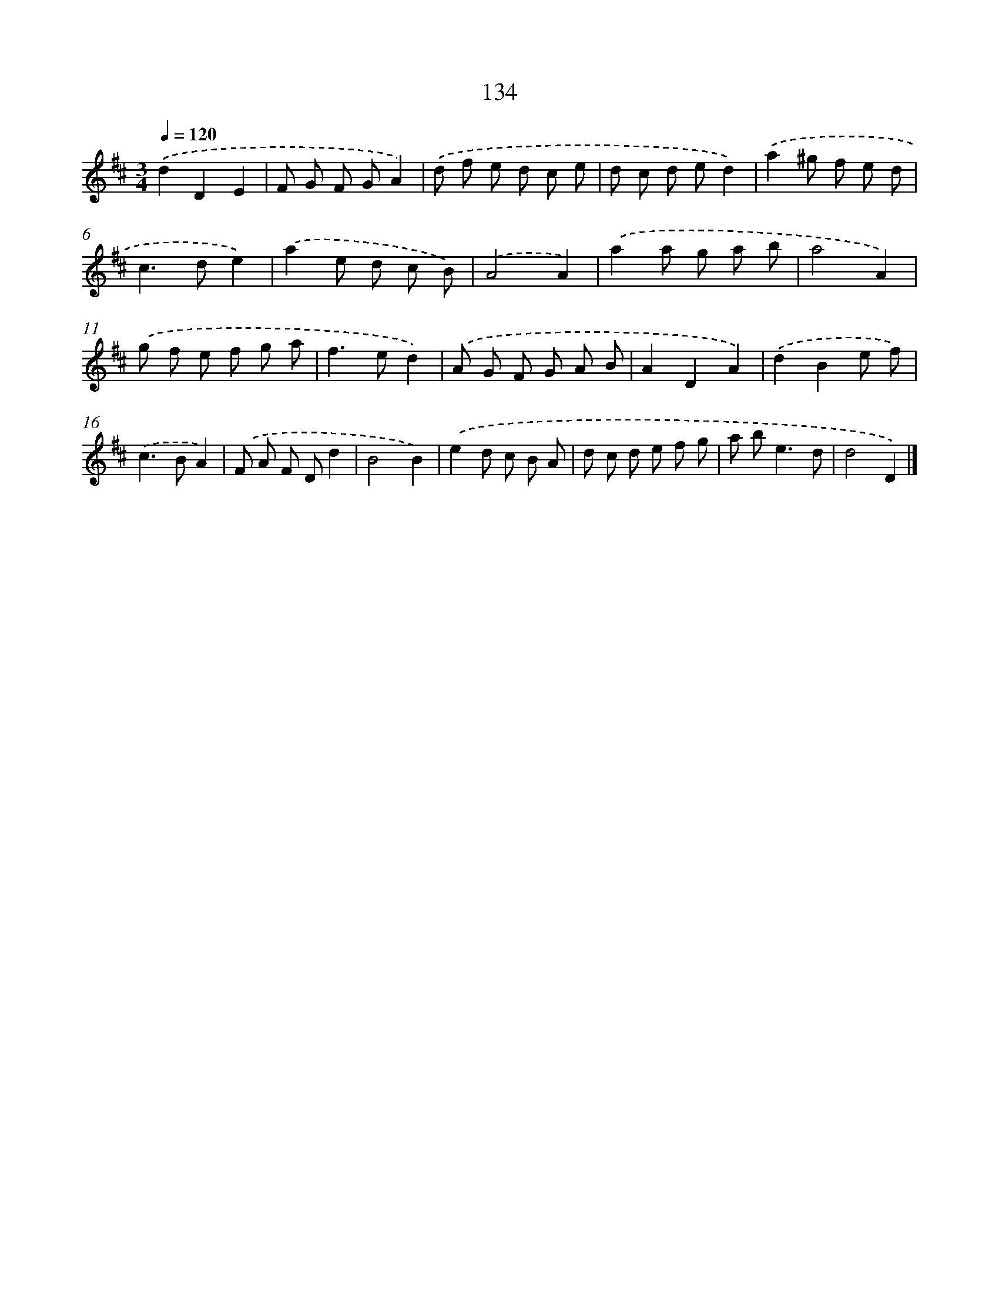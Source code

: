 X: 11458
T: 134
%%abc-version 2.0
%%abcx-abcm2ps-target-version 5.9.1 (29 Sep 2008)
%%abc-creator hum2abc beta
%%abcx-conversion-date 2018/11/01 14:37:15
%%humdrum-veritas 2396507624
%%humdrum-veritas-data 2485744886
%%continueall 1
%%barnumbers 0
L: 1/8
M: 3/4
Q: 1/4=120
K: D clef=treble
.('d2D2E2 |
F G F GA2) |
.('d f e d c e |
d c d ed2) |
.('a2^g f e d |
c2>d2e2) |
.('a2e d c B) |
.('A4A2) |
.('a2a g a b |
a4A2) |
.('g f e f g a |
f2>e2d2) |
.('A G F G A B |
A2D2A2) |
.('d2B2e f) |
.('c2>B2A2) |
.('F A F Dd2 |
B4B2) |
.('e2d c B A |
d c d e f g |
a b2<e2d |
d4D2) |]
